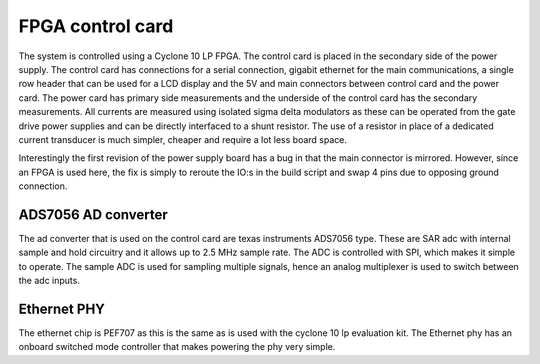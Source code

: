 FPGA control card
=================

The system is controlled using a Cyclone 10 LP FPGA. The control card is placed in the secondary side of the power supply. The control card has connections for a serial connection, gigabit ethernet for the main communications, a single row header that can be used for a LCD display and the 5V and main connectors between control card and the power card. The power card has primary side measurements and the underside of the control card has the secondary measurements. All currents are measured using isolated sigma delta modulators as these can be operated from the gate drive power supplies and can be directly interfaced to a shunt resistor. The use of a resistor in place of a dedicated current transducer is much simpler, cheaper and require a lot less board space.

Interestingly the first revision of the power supply board has a bug in that the main connector is mirrored. However, since an FPGA is used here, the fix is simply to reroute the IO:s in the build script and swap 4 pins due to opposing ground connection.

.. image:: ../../../../20220808_160759.jpg

ADS7056 AD converter
--------------------

The ad converter that is used on the control card are texas instruments ADS7056 type. These are SAR adc with internal sample and hold circuitry and it allows up to 2.5 MHz sample rate. The ADC is controlled with SPI, which makes it simple to operate. The sample ADC is used for sampling multiple signals, hence an analog multiplexer is used to switch between the adc inputs.

Ethernet PHY
------------

The ethernet chip is PEF707 as this is the same as is used with the cyclone 10 lp evaluation kit. The Ethernet phy has an onboard switched mode controller that makes powering the phy very simple. 

